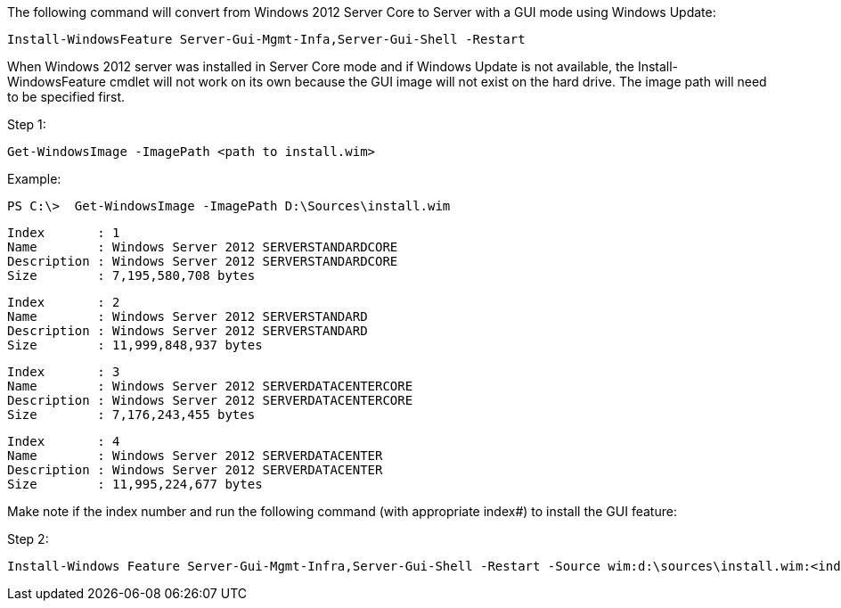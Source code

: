 The following command will convert from Windows 2012 Server Core to Server with a GUI mode using Windows Update:

 Install-WindowsFeature Server-Gui-Mgmt-Infa,Server-Gui-Shell -Restart

When Windows 2012 server was installed in Server Core mode and if Windows Update is not available, the Install-WindowsFeature cmdlet will not work on its own because the GUI image will not exist on the hard drive. The image path will need to be specified first. 

Step 1: 

 Get-WindowsImage -ImagePath <path to install.wim>

Example: 

 PS C:\>  Get-WindowsImage -ImagePath D:\Sources\install.wim
 
 Index       : 1
 Name        : Windows Server 2012 SERVERSTANDARDCORE
 Description : Windows Server 2012 SERVERSTANDARDCORE
 Size        : 7,195,580,708 bytes
 
 Index       : 2
 Name        : Windows Server 2012 SERVERSTANDARD
 Description : Windows Server 2012 SERVERSTANDARD
 Size        : 11,999,848,937 bytes
 
 Index       : 3
 Name        : Windows Server 2012 SERVERDATACENTERCORE
 Description : Windows Server 2012 SERVERDATACENTERCORE
 Size        : 7,176,243,455 bytes
 
 Index       : 4
 Name        : Windows Server 2012 SERVERDATACENTER
 Description : Windows Server 2012 SERVERDATACENTER
 Size        : 11,995,224,677 bytes

Make note if the index number and run the following command (with appropriate index#) to install the GUI feature:

Step 2:

 Install-Windows Feature Server-Gui-Mgmt-Infra,Server-Gui-Shell -Restart -Source wim:d:\sources\install.wim:<index#>
